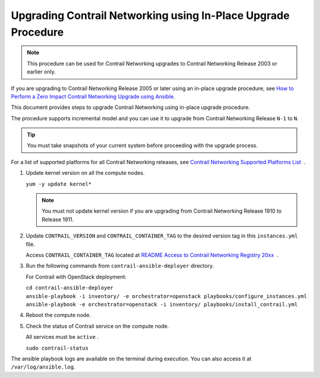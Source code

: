 Upgrading Contrail Networking using In-Place Upgrade Procedure
==============================================================

.. note::

   This procedure can be used for Contrail Networking upgrades to Contrail
   Networking Release 2003 or earlier only.

If you are upgrading to Contrail Networking Release 2005 or later using
an in-place upgrade procedure, see `How to Perform a Zero Impact
Contrail Networking Upgrade using
Ansible <../installation/installing-contrail-ansible-ziu.html>`__.

This document provides steps to upgrade Contrail Networking using
in-place upgrade procedure.

The procedure supports incremental model and you can use it to upgrade
from Contrail Networking Release ``N-1`` to ``N``.

.. tip::

   You must take snapshots of your current system before proceeding with
   the upgrade process.

For a list of supported platforms for all Contrail Networking releases,
see `Contrail Networking Supported Platforms
List <https://www.juniper.net/documentation/en_US/release-independent/contrail/topics/reference/contrail-supported-platforms.pdf>`__  .

1. Update kernel version on all the compute nodes.

   ``yum -y update kernel*``

   .. note::

      You must not update kernel version if you are upgrading from Contrail
      Networking Release 1910 to Release 1911.

2. Update ``CONTRAIL_VERSION`` and ``CONTRAIL_CONTAINER_TAG`` to the
   desired version tag in this ``instances.yml`` file.

   Access ``CONTRAIL_CONTAINER_TAG`` located at `README Access to
   Contrail Networking Registry
   20xx <https://www.juniper.net/documentation/en_US/contrail20/information-products/topic-collections/release-notes/readme-contrail-20.pdf>`__  .

3. Run the following commands from ``contrail-ansible-deployer``
   directory.

   For Contrail with OpenStack deployment:

   | ``cd contrail-ansible-deployer``
   | ``ansible-playbook -i inventory/ -e orchestrator=openstack playbooks/configure_instances.yml``
   | ``ansible-playbook -e orchestrator=openstack -i inventory/ playbooks/install_contrail.yml``

4. Reboot the compute node.

5. Check the status of Contrail service on the compute node.

   All services must be ``active`` .

   ``sudo contrail-status``

The ansible playbook logs are available on the terminal during
execution. You can also access it at ``/var/log/ansible.log``.

 
